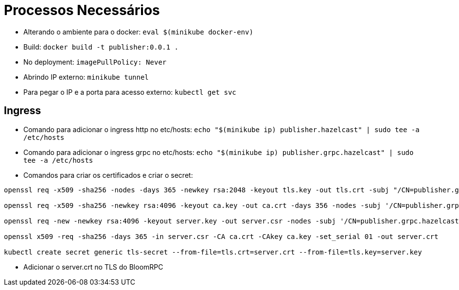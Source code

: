 = Processos Necessários

* Alterando o ambiente para o docker: `eval $(minikube docker-env)`
* Build: `docker build -t publisher:0.0.1 .`
* No deployment: `imagePullPolicy: Never`
* Abrindo IP externo: `minikube tunnel`
* Para pegar o IP e a porta para acesso externo: `kubectl get svc`

== Ingress

* Comando para adicionar o ingress http no etc/hosts: `echo "$(minikube ip) publisher.hazelcast" | sudo tee -a /etc/hosts`
* Comando para adicionar o ingress grpc no etc/hosts: `echo "$(minikube ip) publisher.grpc.hazelcast" | sudo tee -a /etc/hosts`
* Comandos para criar os certificados e criar o secret:

[source,shell]
----
openssl req -x509 -sha256 -nodes -days 365 -newkey rsa:2048 -keyout tls.key -out tls.crt -subj "/CN=publisher.grpc.hazelcast/O=publisher.grpc.hazelcast"

openssl req -x509 -sha256 -newkey rsa:4096 -keyout ca.key -out ca.crt -days 356 -nodes -subj '/CN=publisher.grpc.hazelcast'

openssl req -new -newkey rsa:4096 -keyout server.key -out server.csr -nodes -subj '/CN=publisher.grpc.hazelcast'

openssl x509 -req -sha256 -days 365 -in server.csr -CA ca.crt -CAkey ca.key -set_serial 01 -out server.crt

kubectl create secret generic tls-secret --from-file=tls.crt=server.crt --from-file=tls.key=server.key
----

* Adicionar o server.crt no TLS do BloomRPC